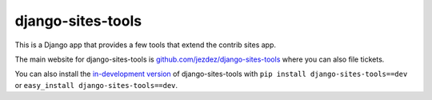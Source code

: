 ==================
django-sites-tools
==================

This is a Django app that provides a few tools that extend the contrib sites app.

The main website for django-sites-tools is
`github.com/jezdez/django-sites-tools`_ where you can also file tickets.

You can also install the `in-development version`_ of django-sites-tools with
``pip install django-sites-tools==dev`` or ``easy_install django-sites-tools==dev``.

.. _github.com/jezdez/django-sites-tools: http://github.com/jezdez/django-sites-tools
.. _in-development version: https://github.com/jezdez/django-sites-tools/tarball/develop#egg=django-sites-tools-dev
